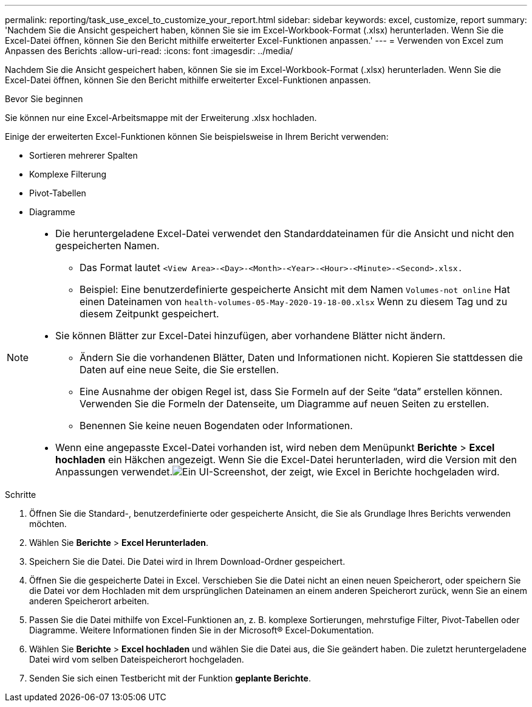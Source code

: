 ---
permalink: reporting/task_use_excel_to_customize_your_report.html 
sidebar: sidebar 
keywords: excel, customize, report 
summary: 'Nachdem Sie die Ansicht gespeichert haben, können Sie sie im Excel-Workbook-Format (.xlsx) herunterladen. Wenn Sie die Excel-Datei öffnen, können Sie den Bericht mithilfe erweiterter Excel-Funktionen anpassen.' 
---
= Verwenden von Excel zum Anpassen des Berichts
:allow-uri-read: 
:icons: font
:imagesdir: ../media/


[role="lead"]
Nachdem Sie die Ansicht gespeichert haben, können Sie sie im Excel-Workbook-Format (.xlsx) herunterladen. Wenn Sie die Excel-Datei öffnen, können Sie den Bericht mithilfe erweiterter Excel-Funktionen anpassen.

.Bevor Sie beginnen
Sie können nur eine Excel-Arbeitsmappe mit der Erweiterung .xlsx hochladen.

Einige der erweiterten Excel-Funktionen können Sie beispielsweise in Ihrem Bericht verwenden:

* Sortieren mehrerer Spalten
* Komplexe Filterung
* Pivot-Tabellen
* Diagramme


[NOTE]
====
* Die heruntergeladene Excel-Datei verwendet den Standarddateinamen für die Ansicht und nicht den gespeicherten Namen.
+
** Das Format lautet `<View Area>-<Day>-<Month>-<Year>-<Hour>-<Minute>-<Second>.xlsx.`
** Beispiel: Eine benutzerdefinierte gespeicherte Ansicht mit dem Namen `Volumes-not online` Hat einen Dateinamen von `health-volumes-05-May-2020-19-18-00.xlsx` Wenn zu diesem Tag und zu diesem Zeitpunkt gespeichert.


* Sie können Blätter zur Excel-Datei hinzufügen, aber vorhandene Blätter nicht ändern.
+
** Ändern Sie die vorhandenen Blätter, Daten und Informationen nicht. Kopieren Sie stattdessen die Daten auf eine neue Seite, die Sie erstellen.
** Eine Ausnahme der obigen Regel ist, dass Sie Formeln auf der Seite "`data`" erstellen können. Verwenden Sie die Formeln der Datenseite, um Diagramme auf neuen Seiten zu erstellen.
** Benennen Sie keine neuen Bogendaten oder Informationen.


* Wenn eine angepasste Excel-Datei vorhanden ist, wird neben dem Menüpunkt *Berichte* > *Excel hochladen* ein Häkchen angezeigt. Wenn Sie die Excel-Datei herunterladen, wird die Version mit den Anpassungen verwendet.image:../media/upload_excel.png["Ein UI-Screenshot, der zeigt, wie Excel in Berichte hochgeladen wird."]


====
.Schritte
. Öffnen Sie die Standard-, benutzerdefinierte oder gespeicherte Ansicht, die Sie als Grundlage Ihres Berichts verwenden möchten.
. Wählen Sie *Berichte* > *Excel Herunterladen*.
. Speichern Sie die Datei. Die Datei wird in Ihrem Download-Ordner gespeichert.
. Öffnen Sie die gespeicherte Datei in Excel. Verschieben Sie die Datei nicht an einen neuen Speicherort, oder speichern Sie die Datei vor dem Hochladen mit dem ursprünglichen Dateinamen an einem anderen Speicherort zurück, wenn Sie an einem anderen Speicherort arbeiten.
. Passen Sie die Datei mithilfe von Excel-Funktionen an, z. B. komplexe Sortierungen, mehrstufige Filter, Pivot-Tabellen oder Diagramme. Weitere Informationen finden Sie in der Microsoft® Excel-Dokumentation.
. Wählen Sie *Berichte* > *Excel hochladen* und wählen Sie die Datei aus, die Sie geändert haben. Die zuletzt heruntergeladene Datei wird vom selben Dateispeicherort hochgeladen.
. Senden Sie sich einen Testbericht mit der Funktion *geplante Berichte*.


